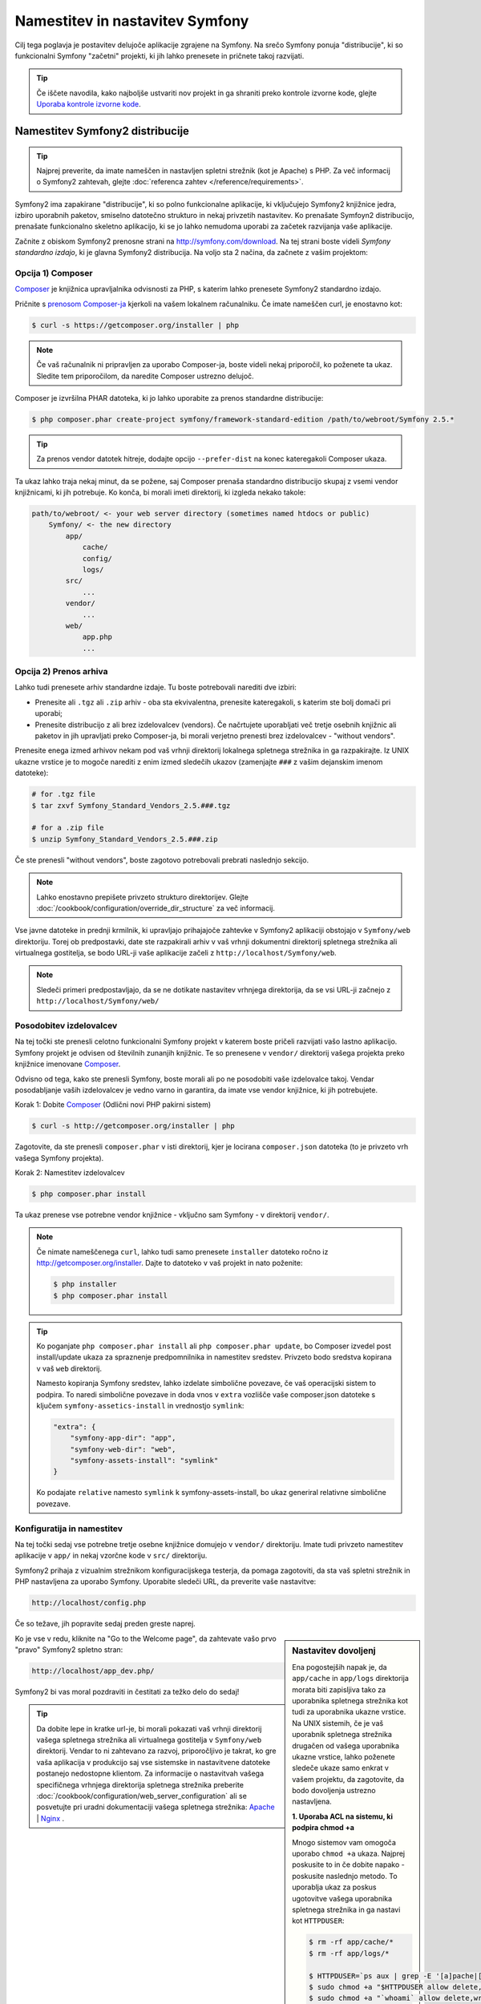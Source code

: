 .. index::
   single: Installation

Namestitev in nastavitev Symfony
================================

Cilj tega poglavja je postavitev delujoče aplikacije
zgrajene na Symfony. Na srečo Symfony ponuja "distribucije", ki
so funkcionalni Symfony "začetni" projekti, ki jih lahko prenesete in pričnete
takoj razvijati.

.. tip::

    Če iščete navodila, kako najboljše ustvariti nov projekt
    in ga shraniti preko kontrole izvorne kode, glejte `Uporaba kontrole izvorne kode`_.

Namestitev Symfony2 distribucije
--------------------------------

.. tip::

    Najprej preverite, da imate nameščen in nastavljen spletni strežnik (kot
    je Apache) s PHP. Za več informacij o Symfony2 zahtevah, glejte
    :doc:`referenca zahtev </reference/requirements>`.

Symfony2 ima zapakirane "distribucije", ki so polno funkcionalne aplikacije,
ki vključujejo Symfony2 knjižnice jedra, izbiro uporabnih paketov,
smiselno datotečno strukturo in nekaj privzetih nastavitev. Ko prenašate
Symfoyn2 distribucijo, prenašate funkcionalno skeletno aplikacijo,
ki se jo lahko nemudoma uporabi za začetek razvijanja vaše aplikacije.

Začnite z obiskom Symfony2 prenosne strani na `http://symfony.com/download`_.
Na tej strani boste videli *Symfony standardno izdajo*, ki je glavna
Symfony2 distribucija. Na voljo sta 2 načina, da začnete z vašim projektom:

Opcija 1) Composer
~~~~~~~~~~~~~~~~~~

`Composer`_ je knjižnica upravljalnika odvisnosti za PHP, s katerim lahko
prenesete Symfony2 standardno izdajo.

Pričnite s `prenosom Composer-ja`_ kjerkoli na vašem lokalnem računalniku. Če
imate nameščen curl, je enostavno kot:

.. code-block:: bash

    $ curl -s https://getcomposer.org/installer | php

.. note::

    Če vaš računalnik ni pripravljen za uporabo Composer-ja, boste videli nekaj priporočil,
    ko poženete ta ukaz. Sledite tem priporočilom, da naredite Composer
    ustrezno delujoč.

Composer je izvršilna PHAR datoteka, ki jo lahko uporabite za prenos standardne
distribucije:

.. code-block:: bash

    $ php composer.phar create-project symfony/framework-standard-edition /path/to/webroot/Symfony 2.5.*

.. tip::

    Za prenos vendor datotek hitreje, dodajte opcijo ``--prefer-dist`` na
    konec kateregakoli Composer ukaza.

Ta ukaz lahko traja nekaj minut, da se požene, saj Composer prenaša standardno
distribucijo skupaj z vsemi vendor knjižnicami, ki jih potrebuje. Ko konča,
bi morali imeti direktorij, ki izgleda nekako takole:

.. code-block:: text

    path/to/webroot/ <- your web server directory (sometimes named htdocs or public)
        Symfony/ <- the new directory
            app/
                cache/
                config/
                logs/
            src/
                ...
            vendor/
                ...
            web/
                app.php
                ...

Opcija 2) Prenos arhiva
~~~~~~~~~~~~~~~~~~~~~~~

Lahko tudi prenesete arhiv standardne izdaje. Tu boste
potrebovali narediti dve izbiri:

* Prenesite ali ``.tgz`` ali ``.zip`` arhiv - oba sta ekvivalentna, prenesite
  kateregakoli, s katerim ste bolj domači pri uporabi;

* Prenesite distribucijo z ali brez izdelovalcev (vendors). Če načrtujete
  uporabljati več tretje osebnih knjižnic ali paketov in jih upravljati preko Composer-ja,
  bi morali verjetno prenesti brez izdelovalcev - "without vendors".

Prenesite enega izmed arhivov nekam pod vaš vrhnji direktorij lokalnega spletnega
strežnika in ga razpakirajte. Iz UNIX ukazne vrstice je to mogoče narediti z
enim izmed sledečih ukazov (zamenjajte ``###`` z vašim dejanskim imenom datoteke):

.. code-block:: bash

    # for .tgz file
    $ tar zxvf Symfony_Standard_Vendors_2.5.###.tgz

    # for a .zip file
    $ unzip Symfony_Standard_Vendors_2.5.###.zip

Če ste prenesli "without vendors", boste zagotovo potrebovali prebrati
naslednjo sekcijo.

.. note::

    Lahko enostavno prepišete privzeto strukturo direktorijev. Glejte
    :doc:`/cookbook/configuration/override_dir_structure` za več
    informacij.

Vse javne datoteke in prednji krmilnik, ki upravljajo prihajajoče zahtevke v
Symfony2 aplikaciji obstojajo v ``Symfony/web`` direktoriju. Torej ob predpostavki,
date ste razpakirali arhiv v vaš vrhnji dokumentni direktorij spletnega strežnika ali virtualnega gostitelja,
se bodo URL-ji vaše aplikacije začeli z ``http://localhost/Symfony/web``.

.. note::

    Sledeči primeri predpostavljajo, da se ne dotikate nastavitev vrhnjega direktorija,
    da se vsi URL-ji začnejo z ``http://localhost/Symfony/web/``

.. _installation-updating-vendors:

Posodobitev izdelovalcev
~~~~~~~~~~~~~~~~~~~~~~~~

Na tej točki ste prenesli celotno funkcionalni Symfony projekt v katerem
boste pričeli razvijati vašo lastno aplikacijo. Symfony projekt je odvisen od
številnih zunanjih knjižnic. Te so prenesene v ``vendor/`` direktorij
vašega projekta preko knjižnice imenovane `Composer`_.

Odvisno od tega, kako ste prenesli Symfony, boste morali ali po ne posodobiti
vaše izdelovalce takoj. Vendar posodabljanje vaših izdelovalcev je vedno varno in garantira,
da imate vse vendor knjižnice, ki jih potrebujete.

Korak 1: Dobite `Composer`_ (Odlični novi PHP pakirni sistem)

.. code-block:: bash

    $ curl -s http://getcomposer.org/installer | php

Zagotovite, da ste prenesli ``composer.phar`` v isti direktorij, kjer
je locirana ``composer.json`` datoteka (to je privzeto vrh vašega Symfony
projekta).

Korak 2: Namestitev izdelovalcev

.. code-block:: bash

    $ php composer.phar install

Ta ukaz prenese vse potrebne vendor knjižnice - vključno
sam Symfony - v direktorij ``vendor/``.

.. note::

    Če nimate nameščenega ``curl``, lahko tudi samo prenesete ``installer``
    datoteko ročno iz http://getcomposer.org/installer. Dajte to datoteko v vaš
    projekt in nato poženite:

    .. code-block:: bash

        $ php installer
        $ php composer.phar install

.. tip::

    Ko poganjate ``php composer.phar install`` ali ``php composer.phar update``,
    bo Composer izvedel post install/update ukaza za spraznenje predpomnilnika
    in namestitev sredstev. Privzeto bodo sredstva kopirana v vaš ``web``
    direktorij.

    Namesto kopiranja Symfony sredstev, lahko izdelate simbolične povezave, če
    vaš operacijski sistem to podpira. To naredi simbolične povezave in doda vnos
    v ``extra`` vozlišče vaše composer.json datoteke s ključem
    ``symfony-assetics-install`` in vrednostjo ``symlink``:

    .. code-block:: json

        "extra": {
            "symfony-app-dir": "app",
            "symfony-web-dir": "web",
            "symfony-assets-install": "symlink"
        }

    Ko podajate ``relative`` namesto ``symlink`` k symfony-assets-install,
    bo ukaz generiral relativne simbolične povezave.

Konfiguratija in namestitev
~~~~~~~~~~~~~~~~~~~~~~~~~~~

Na tej točki sedaj vse potrebne tretje osebne knjižnice domujejo v ``vendor/``
direktoriju. Imate tudi privzeto namestitev aplikacije v ``app/`` in nekaj
vzorčne kode v ``src/`` direktoriju.

Symfony2 prihaja z vizualnim strežnikom konfiguracijskega testerja, da pomaga zagotoviti,
da sta vaš spletni strežnik in PHP nastavljena za uporabo Symfony. Uporabite sledeči URL,
da preverite vaše nastavitve:

.. code-block:: text

    http://localhost/config.php

Če so težave, jih popravite sedaj preden greste naprej.

.. _book-installation-permissions:

.. sidebar:: Nastavitev dovoljenj

    Ena pogostejših napak je, da ``app/cache`` in ``app/logs`` direktorija
    morata biti zapisljiva tako za uporabnika spletnega strežnika kot tudi za uporabnika ukazne vrstice. Na
    UNIX sistemih, če je vaš uporabnik spletnega strežnika drugačen od vašega uporabnika
    ukazne vrstice, lahko poženete sledeče ukaze samo enkrat v vašem projektu,
    da zagotovite, da bodo dovoljenja ustrezno nastavljena.

    **1. Uporaba ACL na sistemu, ki podpira chmod +a**

    Mnogo sistemov vam omogoča uporabo ``chmod +a`` ukaza. Najprej poskusite to
    in če dobite napako - poskusite naslednjo metodo. To uporablja ukaz za
    poskus ugotovitve vašega uporabnika spletnega strežnika in ga nastavi kot ``HTTPDUSER``:

    .. code-block:: bash

        $ rm -rf app/cache/*
        $ rm -rf app/logs/*

        $ HTTPDUSER=`ps aux | grep -E '[a]pache|[h]ttpd|[_]www|[w]ww-data|[n]ginx' | grep -v root | head -1 | cut -d\  -f1`
        $ sudo chmod +a "$HTTPDUSER allow delete,write,append,file_inherit,directory_inherit" app/cache app/logs
        $ sudo chmod +a "`whoami` allow delete,write,append,file_inherit,directory_inherit" app/cache app/logs


    **2. Uporaba ACL na sistemu, ki ne podpira chmod +a**

    Nekateri sistemi ne podpirajo ``chmod +a``, vendar podpirajo drugo orodje
    imenovano ``setfacl``. Lahko boste morali `omogočiti ACL podporo`_ na vaši particiji
    in namestiti setfacl preden ga uporabljate (kot je primer na Ubuntu). To
    uporablja ukaz za poskus ugotovitve vašega uporabnika spletnega strežnika in ga nastavi kot
    ``HTTPDUSER``.

    .. code-block:: bash

        $ HTTPDUSER=`ps aux | grep -E '[a]pache|[h]ttpd|[_]www|[w]ww-data|[n]ginx' | grep -v root | head -1 | cut -d\  -f1`
        $ sudo setfacl -R -m u:"$HTTPDUSER":rwX -m u:`whoami`:rwX app/cache app/logs
        $ sudo setfacl -dR -m u:"$HTTPDUSER":rwX -m u:`whoami`:rwX app/cache app/logs

    Če to ne deluje, poskusite dodati opcijo ``-n``.

    **3. Brez uporabe ACL**

    Če nimate dostopa do spreminjanja ACL direktorijev, boste
    morali spremeniti umask, da bosta cache in log direktorija
    skupinsko-zapisljiva ali world-zapisljiva (odvisno če sta uporabnik spletnega strežnika
    in uporabnik ukazne vrstice v isti skupini ali ne). Da to dosežete,
    dodajte sledečo vrstico na začetek ``app/console``,
    ``web/app.php`` in ``web/app_dev.php`` datotek::

        umask(0002); // This will let the permissions be 0775

        // or

        umask(0000); // This will let the permissions be 0777

    Bodite pozorni, da uporaba ACL je priporočljiva, ko imate dostop do njih
    na vašem strežniku, ker sprememba umask ni varna za niti.

    **4. Uporabite istega uporabnika za CLI in spletni strežnik**

    V razvojnih okoljih je pogosta praksa uporabljati istega unix
    uporabnika za CLI in spletni strežnik, ker se s tem izognete kakršnimkoli težavam
    s pravicami, ko se nastavlja nove projekte. To se lahko naredi z urejanjem vaših nastavitev
    spletnega strežnika (npr. splošne httpd.conf ali apache2.conf za Apache) in nastavitvijo
    njegovega uporabnika na enakega kot za vašega CLI uporabnika (npr. za Apache posodobite User
    in Group vrednosti).

Ko je vse v redu, kliknite na "Go to the Welcome page", da zahtevate vašo
prvo "pravo" Symfony2 spletno stran:

.. code-block:: text

    http://localhost/app_dev.php/

Symfony2 bi vas moral pozdraviti in čestitati za težko delo do sedaj!

.. image:: /images/quick_tour/welcome.png

.. tip::

    Da dobite lepe in kratke url-je, bi morali pokazati vaš vrhnji direktorij vašega
    spletnega strežnika ali virtualnega gostitelja v ``Symfony/web`` direktorij. Vendar
    to ni zahtevano za razvoj, priporočljivo je takrat, ko gre vaša
    aplikacija v produkcijo saj vse sistemske in nastavitvene datoteke
    postanejo nedostopne klientom. Za informacije o nastavitvah
    vašega specifičnega vrhnjega direktorija spletnega strežnika preberite
    :doc:`/cookbook/configuration/web_server_configuration`
    ali se posvetujte pri uradni dokumentaciji vašega spletnega strežnika:
    `Apache`_ | `Nginx`_ .

Pričetek razvoja
----------------

Sedaj, ko imate polno funkcionalno Symfony2 aplikacijo, lahko pričnete
razvijati! Vaša distribucija lahko vsebuje nekaj vzorčne kode - preverite
``README.md`` datoteko vključeno v distribuciji (odprite jo kot tekstovno datoteko),
da izvedete o tem, katera vzorčna koda je vključena v vašo distribucijo.

Če ste novi v Symfony, preverite ":doc:`page_creation`", kjer boste
izvedeli, kako ustvariti strani, spremeniti nastavitve in narediti vse ostalo, kar
potrebujete v vaši novi aplikaciji.

Bodite prepričani, da tudi preverite :doc:`Recepte </cookbook/index>`, ki vsebujejo
široko raznolikost člankov o reševanju specifičnih problemov v Symfony.

.. note::

    Če želite odstraniti vzorčno kodo iz vaše distribucije, poglejte
    ta članek: ":doc:`/cookbook/bundles/remove`"

Uporaba kontrole izvorne kode
-----------------------------

Če uporabljate sistem kontrole izvorne kode, kot sta ``Git`` ali ``Subversion``,
lahko nastavite vaš sistem kontrole izvorne kode in pričnete dodajati vaš projekt
vanj kot običajno. Symfony standardna izdaja *je* začetna točka za vaš
novi projekt.

Za specifična navodila kako najboljše nastaviti vaš projekt, da bo shranjen
v Git-u, glejte: :doc:`/cookbook/workflow/new_project_git`.

Ignoriranje ``vendor/`` direktorija
~~~~~~~~~~~~~~~~~~~~~~~~~~~~~~~~~~~

Če ste prenesli arhiv *without vendors*, lahko varno ignorirate
celotni ``vendor/`` direktorij in ga ne dodate v kontrolo izvorne kode. Z
``Git-om`` je to narejeno z ustvarjanjem in dodajanjem sledečega v ``.gitignore``
datoteko:

.. code-block:: text

    /vendor/

Sedaj vendor direktorij ne bo dodan kontroli izvorne kode. To je v redu
(v bistvu je odlično!), ker ko nekdo drug klonira ali preveri
projekt, lahko enostavno požene ``php composer.phar install`` skripto
za namestitev vseh potrebnih projektnih odvisnosti.

.. _`omogočiti ACL podporo`: https://help.ubuntu.com/community/FilePermissionsACLs
.. _`http://symfony.com/download`: http://symfony.com/download
.. _`Git`: http://git-scm.com/
.. _`GitHub Bootcamp`: http://help.github.com/set-up-git-redirect
.. _`Composer`: http://getcomposer.org/
.. _`prenosom Composer-ja`: http://getcomposer.org/download/
.. _`Apache`: http://httpd.apache.org/docs/current/mod/core.html#documentroot
.. _`Nginx`: http://wiki.nginx.org/Symfony
.. _`Symfony namestitveno stran`:    http://symfony.com/download
